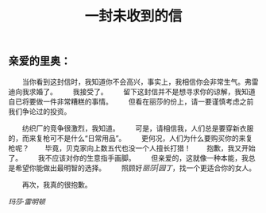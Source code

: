 #+TITLE: 一封未收到的信

** 亲爱的里奥：

　　当你看到这封信时，我知道你不会高兴，事实上，我相信你会非常生气。弗雷迪向我求婚了。
　　我接受了。
　　留下这封信并不是想寻求你的谅解，我知道自已将要做一件非常糟糕的事情。
　　但看在丽莎的份上，请一要谨慎考虑之前我们争论过的投资。

　　纺织厂的竞争很激烈，我知道。
　　可是，请相信我，人们总是要穿新衣服的，而来复枪可不是什么“日常用品”。
　　更何况，人们为什么要购买你的来复枪呢？
　　毕竟，贝克家向上数五代也没一个人擅长打猎！
　　抱歉，我又开始了。
　　我不应该对你的生意指手画脚。
　　但亲爱的，这就像一种本能，我总是希望你能做出最明智的选择。
　　照顾好[[丽莎|园丁]]，找一个更适合你的女人。

　　再次，我真的很抱歉。

[[玛莎·雷明顿]]
